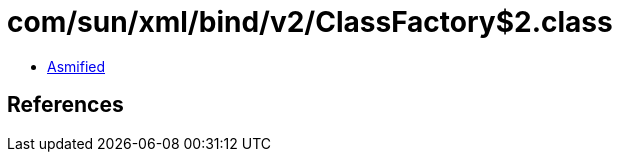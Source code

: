 = com/sun/xml/bind/v2/ClassFactory$2.class

 - link:ClassFactory$2-asmified.java[Asmified]

== References

